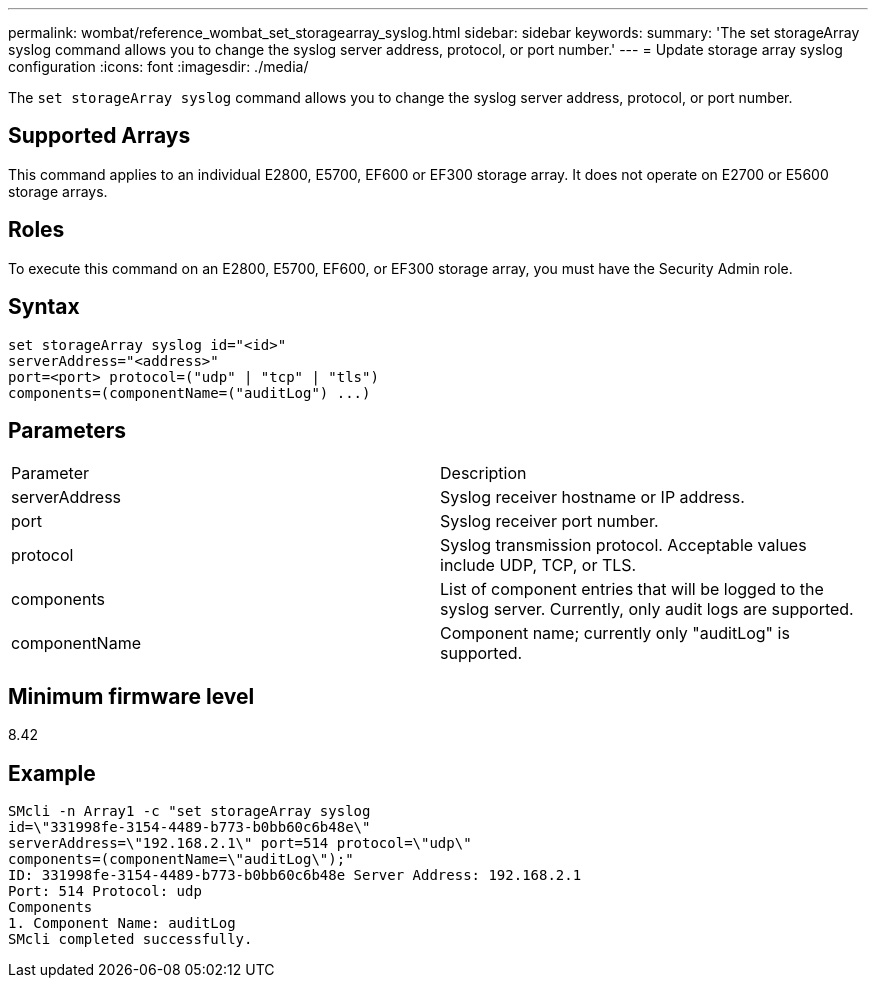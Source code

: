 ---
permalink: wombat/reference_wombat_set_storagearray_syslog.html
sidebar: sidebar
keywords: 
summary: 'The set storageArray syslog command allows you to change the syslog server address, protocol, or port number.'
---
= Update storage array syslog configuration
:icons: font
:imagesdir: ./media/

[.lead]
The `set storageArray syslog` command allows you to change the syslog server address, protocol, or port number.

== Supported Arrays

This command applies to an individual E2800, E5700, EF600 or EF300 storage array. It does not operate on E2700 or E5600 storage arrays.

== Roles

To execute this command on an E2800, E5700, EF600, or EF300 storage array, you must have the Security Admin role.

== Syntax

----
set storageArray syslog id="<id>"
serverAddress="<address>"
port=<port> protocol=("udp" | "tcp" | "tls")
components=(componentName=("auditLog") ...)
----

== Parameters

|===
| Parameter| Description
a|
serverAddress
a|
Syslog receiver hostname or IP address.
a|
port
a|
Syslog receiver port number.
a|
protocol
a|
Syslog transmission protocol. Acceptable values include UDP, TCP, or TLS.
a|
components
a|
List of component entries that will be logged to the syslog server. Currently, only audit logs are supported.
a|
componentName
a|
Component name; currently only "auditLog" is supported.
|===

== Minimum firmware level

8.42

== Example

----
SMcli -n Array1 -c "set storageArray syslog
id=\"331998fe-3154-4489-b773-b0bb60c6b48e\"
serverAddress=\"192.168.2.1\" port=514 protocol=\"udp\"
components=(componentName=\"auditLog\");"
ID: 331998fe-3154-4489-b773-b0bb60c6b48e Server Address: 192.168.2.1
Port: 514 Protocol: udp
Components
1. Component Name: auditLog
SMcli completed successfully.
----
